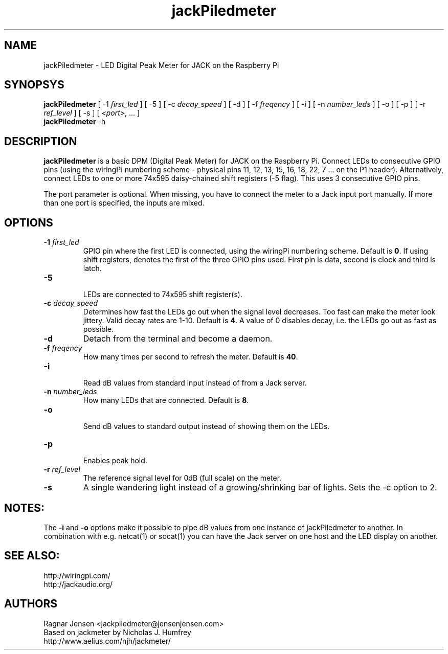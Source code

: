 .TH jackPiledmeter "1" 0.1 "April 2014"
.SH NAME
jackPiledmeter \- LED Digital Peak Meter for JACK on the Raspberry Pi 
.SH SYNOPSYS
\fBjackPiledmeter\fR
[ \-1 \fIfirst_led\fR ]
[ \-5 ]
[ \-c \fIdecay_speed\fR ]
[ \-d ]
[ \-f \fIfreqency\fR ]
[ \-i ]
[ \-n \fInumber_leds\fR ]
[ \-o ]
[ \-p ]
[ \-r \fIref_level\fR ]
[ \-s ]
[ \fI<port>\fR, ... ]
.br
\fBjackPiledmeter\fR
\-h

.SH DESCRIPTION
\fBjackPiledmeter\fR is a basic DPM (Digital Peak Meter) for JACK on the Raspberry Pi.
Connect LEDs to consecutive GPIO pins (using the wiringPi numbering scheme - physical pins 11, 12, 13, 15, 16, 18, 22, 7 ... on the P1 header)\fR.
Alternatively, connect LEDs to one or more 74x595 daisy-chained shift registers (-5 flag). This uses 3 consecutive GPIO pins.

The port parameter is optional. When missing, you have to connect the meter to a Jack input port manually. 
If more than one port is specified, the inputs are mixed.

.SH OPTIONS
.TP
\fB\-1 \fI first_led \fR
.br
GPIO pin where the first LED is connected, using the wiringPi numbering scheme. Default is \fB0\fR.
If using shift registers, denotes the first of the three GPIO pins used. First pin is data, second is clock and third is latch.
.TP
\fB\-5\fR
.br
LEDs are connected to 74x595 shift register(s).
.TP
\fB\-c \fI decay_speed \fR
.br
Determines how fast the LEDs go out when the signal level decreases. Too fast can make the meter look jittery. Valid decay rates are 1-10. Default is \fB4\fR. A value of 0 disables decay, i.e. the LEDs go out as fast as possible.
.TP
\fB\-d\fR
Detach from the terminal and become a daemon.
.TP
\fB\-f \fI freqency \fR
.br
How many times per second to refresh the meter. Default is \fB40\fR.
.TP
\fB\-i\fR
.br
Read dB values from standard input instead of from a Jack server.
.TP
\fB\-n \fI number_leds \fR
.br
How many LEDs that are connected. Default is \fB8\fR.
.TP
\fB\-o\fR
.br
Send dB values to standard output instead of showing them on the LEDs.
.TP
\fB\-p\fR
.br
Enables peak hold.
.TP
\fB\-r \fI ref_level \fR
.br
The reference signal level for 0dB (full scale) on the meter.
.TP
\fB\-s\fR
A single wandering light instead of a growing/shrinking bar of lights. Sets the -c option to 2.

.SH NOTES:
.br
The \fB\-i\fR and \fB\-o\fR options make it possible to pipe dB values from one instance of jackPiledmeter to another. In combination with e.g. netcat(1) or socat(1) you can have the Jack server on one host and the LED display on another.
.SH SEE ALSO:
.br
http://wiringpi.com/
.br
http://jackaudio.org/

.SH AUTHORS
Ragnar Jensen <jackpiledmeter@jensenjensen.com>
.br
Based on jackmeter by Nicholas J. Humfrey
.br
http://www.aelius.com/njh/jackmeter/

